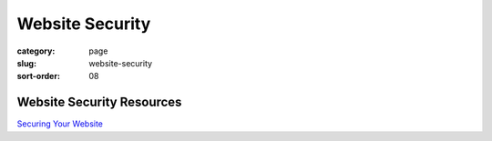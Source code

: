 Website Security
================

:category: page
:slug: website-security
:sort-order: 08




Website Security Resources
--------------------------
`Securing Your Website <http://arstechnica.com/security/2013/02/securing-your-website-a-tough-job-but-someones-got-to-do-it/>`_


